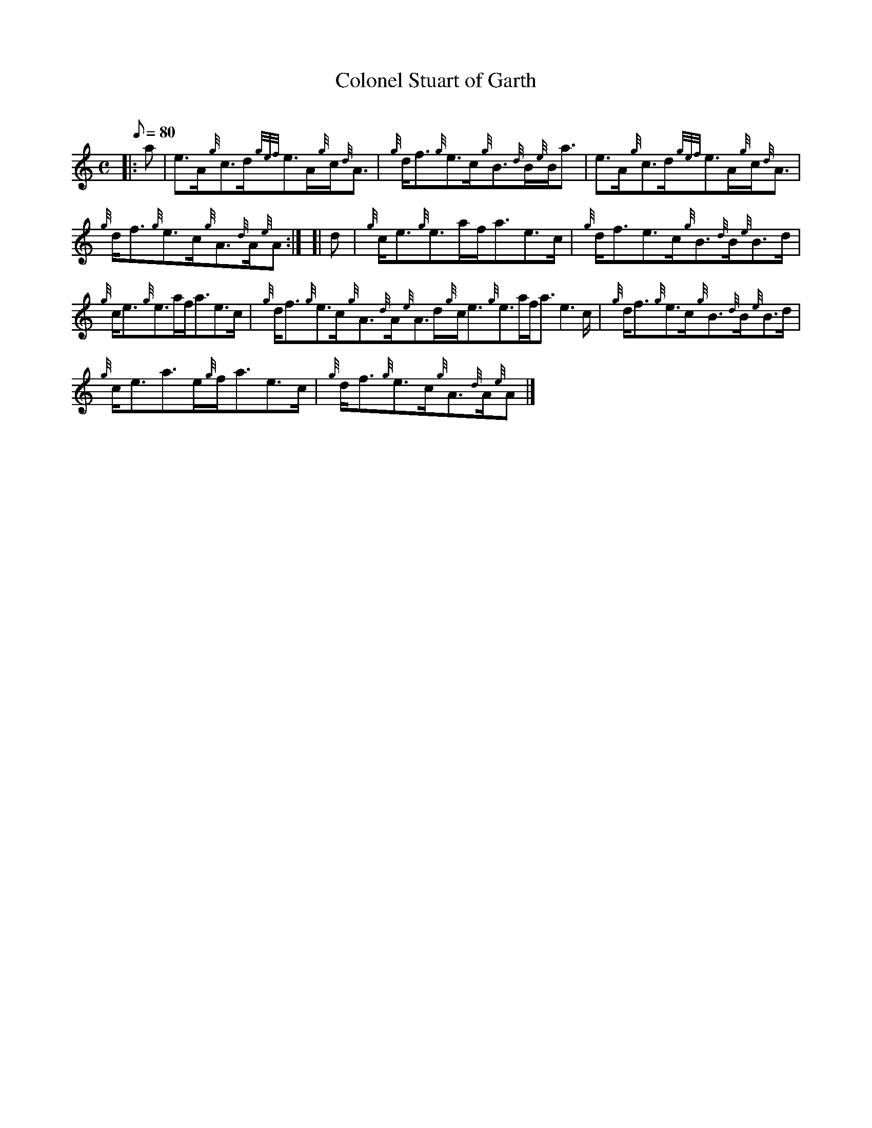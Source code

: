 X:1
T:Colonel Stuart of Garth
M:C
L:1/8
Q:80
C:
S:Reel
K:HP
|: a|
e3/2A/2{g}c3/2d/2{gef}e3/2A/2{g}c/2{d}A3/2|
{g}d/2f3/2{g}e3/2c/2{g}B3/2{d}B/2{e}B/2a3/2|
e3/2A/2{g}c3/2d/2{gef}e3/2A/2{g}c/2{d}A3/2|  !
{g}d/2f3/2{g}e3/2c/2{g}A3/2{d}A/2{e}A:| [|
d|
{g}c/2e3/2{g}e3/2a/2f/2a3/2e3/2c/2|
{g}d/2f3/2e3/2c/2{g}B3/2{d}B/2{e}B3/2d/2|  !
{g}c/2e3/2{g}e3/2a/2f/2a3/2e3/2c/2|
{g}d/2f3/2{g}e3/2c/2{g}A3/2{d}A/2{e}A3/2d/2{g}c/2e3/2{g}e3/2a/2f/2a3/2e3
/2c/2|
{g}d/2f3/2{g}e3/2c/2{g}B3/2{d}B/2{e}B3/2d/2|  !
{g}c/2e3/2a3/2e/2{g}f/2a3/2e3/2c/2|
{g}d/2f3/2{g}e3/2c/2{g}A3/2{d}A/2{e}A|]

